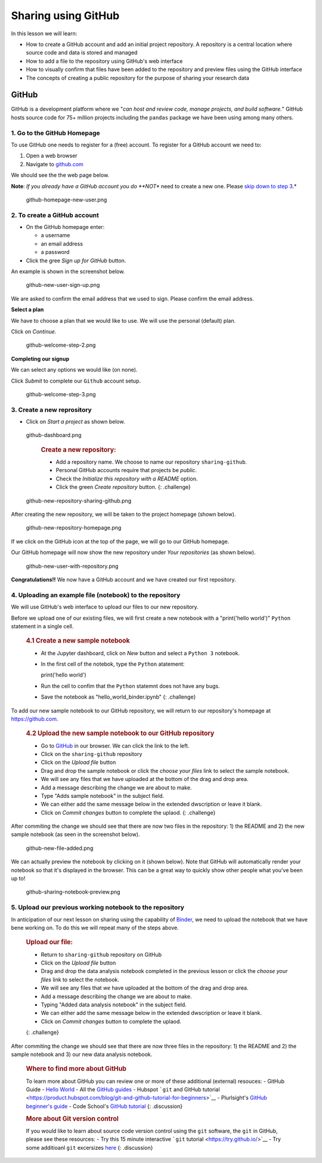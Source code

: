 
Sharing using GitHub
====================

In this lesson we will learn:

-  How to create a GitHub account and add an initial project repository.
   A repository is a central location where source code and data is
   stored and managed
-  How to add a file to the repository using GitHub's web interface
-  How to visually confirm that files have been added to the repository
   and preview files using the GitHub interface
-  The concepts of creating a public repository for the purpose of
   sharing your research data

GitHub
------

GitHub is a development platform where we "*can host and review code,
manage projects, and build software.*" GitHub hosts source code for 75+
million projects including the ``pandas`` package we have been using
among many others.

1. Go to the GitHub Homepage
~~~~~~~~~~~~~~~~~~~~~~~~~~~~

To use GitHub one needs to register for a (free) account. To register
for a GitHub account we need to:

1. Open a web browser
2. Navigate to `github.com <https://github.com>`__

We should see the the web page below.

**Note**: *If you already have a GitHub account you do **NOT** need to
create a new one. Please `skip down to step
3 <#3-create-a-new-reprository>`__.*

.. figure:: ../../images/github-homepage-new-user.png
   :alt: github-homepage-new-user.png

   github-homepage-new-user.png

2. To create a GitHub account
~~~~~~~~~~~~~~~~~~~~~~~~~~~~~

-  On the GitHub homepage enter:

   -  a username
   -  an email address
   -  a password

-  Click the gree *Sign up for GitHub* button.

An example is shown in the screenshot below.

.. figure:: ../../images/github-new-user-sign-up.png
   :alt: github-new-user-sign-up.png

   github-new-user-sign-up.png

We are asked to confirm the email address that we used to sign. Please
confirm the email address.

**Select a plan**

We have to choose a plan that we would like to use. We will use the
personal (default) plan.

Click on *Continue*.

.. figure:: ../../images/github-welcome-step-2.png
   :alt: github-welcome-step-2.png

   github-welcome-step-2.png

**Completing our signup**

We can select any options we would like (on none).

Click *Submit* to complete our ``Github`` account setup.

.. figure:: ../../images/github-welcome-step-3.png
   :alt: github-welcome-step-3.png

   github-welcome-step-3.png

3. Create a new reprository
~~~~~~~~~~~~~~~~~~~~~~~~~~~

-  Click on *Start a project* as shown below.

.. figure:: ../../images/github-dashboard.png
   :alt: github-dashboard.png

   github-dashboard.png

    .. rubric:: Create a new repository:
       :name: create-a-new-repository

    -  Add a repository name. We choose to name our repository
       ``sharing-github``.
    -  Personal GitHub accounts require that projects be *public*.
    -  Check the *Initialize this repository with a README* option.
    -  Click the green *Create repository* button. {: .challenge}

.. figure:: ../../images/github-new-repository-sharing-github.png
   :alt: github-new-repository-sharing-github.png

   github-new-repository-sharing-github.png

After creating the new repository, we will be taken to the project
homepage (shown below).

.. figure:: ../../images/github-new-repository-homepage.png
   :alt: github-new-repository-homepage.png

   github-new-repository-homepage.png

If we click on the GitHub icon at the top of the page, we will go to our
GitHub homepage.

Our GitHub homepage will now show the new repository under *Your
repositories* (as shown below).

.. figure:: ../../images/github-new-user-with-repository.png
   :alt: github-new-user-with-repository.png

   github-new-user-with-repository.png

**Congratulations!!** We now have a GitHub account and we have created
our first repository.

4. Uploading an example file (notebook) to the repository
~~~~~~~~~~~~~~~~~~~~~~~~~~~~~~~~~~~~~~~~~~~~~~~~~~~~~~~~~

We will use GitHub's web interface to upload our files to our new
repository.

Before we upload one of our existing files, we will first create a new
notebook with a "print('hello world')" ``Python`` statement in a single
cell.

    .. rubric:: 4.1 Create a new sample notebook
       :name: create-a-new-sample-notebook

    -  At the Jupyter dashboard, click on *New* button and select a
       ``Python 3`` notebook.
    -  In the first cell of the notebok, type the ``Python`` atatement:

       print('hello world')

    -  Run the cell to confim that the ``Python`` statemnt does not have
       any bugs.
    -  Save the notebook as "hello\_world\_binder.ipynb" {: .challenge}

To add our new sample notebook to our GitHub repository, we will return
to our repository's homepage at https://github.com.

    .. rubric:: 4.2 Upload the new sample notebook to our GitHub
       repository
       :name: upload-the-new-sample-notebook-to-our-github-repository

    -  Go to `GitHub <https://github.com>`__ in our browser. We can
       click the link to the left.
    -  Click on the ``sharing-github`` repository
    -  Click on the *Upload file* button
    -  Drag and drop the sample notebook or click the *choose your
       files* link to select the sample notebook.
    -  We will see any files that we have uploaded at the bottom of the
       drag and drop area.
    -  Add a message describing the change we are about to make.
    -  Type "Adds sample notebook" in the subject field.
    -  We can either add the same message below in the extended
       dwscription or leave it blank.
    -  Click on *Commit changes* button to complete the uplaod. {:
       .challenge}

After commiting the change we should see that there are now two files in
the repository: 1) the README and 2) the new sample notebook (as seen in
the screenshot below).

.. figure:: ../../images/github-new-file-added.png
   :alt: github-new-file-added.png

   github-new-file-added.png

We can actually preview the notebook by clicking on it (shown below).
Note that GitHub will automatically render your notebook so that it's
displayed in the browser. This can be a great way to quickly show other
people what you've been up to!

.. figure:: ../../images/github-sharing-notebook-preview.png
   :alt: github-sharing-notebook-preview.png

   github-sharing-notebook-preview.png

5. Upload our previous working notebook to the repository
~~~~~~~~~~~~~~~~~~~~~~~~~~~~~~~~~~~~~~~~~~~~~~~~~~~~~~~~~

In anticipation of our next lesson on sharing using the capability of
`Binder <https://mybinder.org>`__, we need to upload the notebook that
we have bene working on. To do this we will repeat many of the steps
above.

    .. rubric:: Upload our file:
       :name: upload-our-file

    -  Return to ``sharing-github`` repository on GitHub
    -  Click on the *Upload file* button
    -  Drag and drop the data analysis notebook completed in the
       previous lesson or click the *choose your files* link to select
       the notebook.
    -  We will see any files that *we* have uploaded at the bottom of
       the drag and drop area.
    -  Add a message describing the change we are about to make.
    -  Typing "Added data analysis notebook" in the subject field.
    -  We can either add the same message below in the extended
       dwscription or leave it blank.
    -  Click on *Commit changes* button to complete the uplaod.

    {: .challenge}

After commiting the change we should see that there are now three files
in the repository: 1) the README and 2) the sample notebook and 3) our
new data analysis notebook.

    .. rubric:: Where to find more about GitHub
       :name: where-to-find-more-about-github

    To learn more about GitHub you can review one or more of these
    additional (external) resouces: - GitHub Guide - `Hello
    World <https://guides.github.com/activities/hello-world/>`__ - All
    the `GitHub guides <https://guides.github.com>`__ - Hubspot ```git``
    and GitHub
    tutorial <https://product.hubspot.com/blog/git-and-github-tutorial-for-beginners>`__
    - Plurlsight's `GitHub beginner's
    guide <https://www.pluralsight.com/blog/software-development/github-tutorial>`__
    - Code School's `GitHub
    tutorial <https://www.codeschool.com/courses/mastering-github>`__ {:
    .discussion}

    .. rubric:: More about Git version control
       :name: more-about-git-version-control

    If you would like to learn about source code version control using
    the ``git`` software, the ``git`` in GitHub, please see these
    resources: - Try this 15 minute interactive ```git``
    tutorial <https://try.github.io/>`__ - Try some additioanl ``git``
    excersizes `here <https://gitexercises.fracz.com>`__ {: .discussion}
